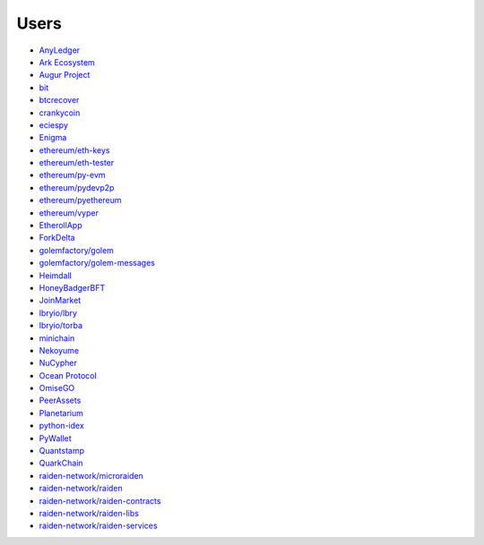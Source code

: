 Users
-----

- `AnyLedger <https://github.com/AnyLedger/anyledger-backend/blob/cb9e277ef4ba775384a1eb80ff1577418f88684e/requirements.in#L5>`_
- `Ark Ecosystem <https://github.com/ArkEcosystem/python-crypto/blob/a7c739c070ce17f8aa64155b95b698e7465ab373/setup.py#L9>`_
- `Augur Project <https://github.com/AugurProject/augur/blob/95177dfaee7d978608543523f180609c582c1ff9/packages/augur-core/requirements.txt#L9>`_
- `bit <https://github.com/ofek/bit>`_
- `btcrecover <https://github.com/gurnec/btcrecover/commit/f113867fa22d2f5b22175cc2b5b3892351bc1109>`_
- `crankycoin <https://github.com/cranklin/crankycoin/blob/3d2b3482698227397a8daf30e0b80b2f2c030aec/requirements.txt#L8>`_
- `eciespy <https://github.com/kigawas/eciespy/blob/c8dd8134eec12c565f6fa870663d04f0da6df6d0/requirements.txt#L3>`_
- `Enigma <https://github.com/enigmampc/surface/blob/40ca2056bce32d0d479e4809ac8cd5ded102b3f0/etc/requirements.txt#L8>`_
- `ethereum/eth-keys <https://github.com/ethereum/eth-keys/commit/81755dfda714d77c1f8a092810ca31e570d84425>`_
- `ethereum/eth-tester <https://github.com/ethereum/eth-tester/blob/96e4e69de46acca387f2a946920e4c3e3f35605f/tox.ini#L17>`_
- `ethereum/py-evm <https://github.com/ethereum/py-evm/pull/31>`_
- `ethereum/pydevp2p <https://github.com/ethereum/pydevp2p/pull/80>`_
- `ethereum/pyethereum <https://github.com/ethereum/pyethereum/pull/777>`_
- `ethereum/vyper <https://github.com/ethereum/vyper/blob/9491bcde0f87fd04d19d0a40a6c901b1bc0a718b/Dockerfile#L15>`_
- `EtherollApp <https://github.com/AndreMiras/EtherollApp/commit/2966c0850156364e46412da2331cee146b490e57>`_
- `ForkDelta <https://github.com/forkdelta/backend-replacement/blob/45517f48579f3270dc47da2075d8e0efc2e9ecb8/requirements.txt#L46>`_
- `golemfactory/golem <https://github.com/golemfactory/golem/pull/1527>`_
- `golemfactory/golem-messages <https://github.com/golemfactory/golem-messages/blob/1f72b6a6757036218cdf471c0295b8895b963266/setup.py#L39>`_
- `Heimdall <https://github.com/maddevsio/heimdall/blob/40248cd7e3ca6d0a39e3d71388792fc557ebc5ec/requirements.txt#L14>`_
- `HoneyBadgerBFT <https://github.com/initc3/HoneyBadgerBFT-Python/blob/048d6afb3c7184db670b96119aa99a6a5b0dafa6/setup.py#L31>`_
- `JoinMarket <https://github.com/JoinMarket-Org/joinmarket-clientserver/pull/223>`_
- `lbryio/lbry <https://github.com/lbryio/lbry/blob/d64916a06115920aaa9eaab67704a0b2d34aae20/CHANGELOG.md#security-1>`_
- `lbryio/torba <https://github.com/lbryio/torba/pull/13>`_
- `minichain <https://github.com/kigawas/minichain/blob/8c1fd9499954bcdbc7e0f77f6fa6d9af3328f64c/requirements.txt#L3>`_
- `Nekoyume <https://github.com/nekoyume/nekoyume/pull/67>`_
- `NuCypher <https://github.com/nucypher/nucypher/pull/592>`_
- `Ocean Protocol <https://github.com/oceanprotocol/squid-py/blob/45e1ceada45934a593022ca96bec552e8beb6051/Pipfile#L14>`_
- `OmiseGO <https://github.com/omisego/fee-burner/blob/984f75362ca193680ecb4dc43c7d2e13f3be68bd/contracts/requirements.txt#L9>`_
- `PeerAssets <https://github.com/PeerAssets/pypeerassets/commit/113c9a234c94499c7e591b8a93928be0a77298fa>`_
- `Planetarium <https://github.com/planetarium/coincurve-stubs>`_
- `python-idex <https://github.com/sammchardy/python-idex/blob/3b698533e290a0fe884961ce69c4b2e699378b8d/requirements.txt#L2>`_
- `PyWallet <https://github.com/AndreMiras/PyWallet/commit/69f2f240b39f332123d347c72bc75f0b199813c1>`_
- `Quantstamp <https://github.com/quantstamp/qsp-protocol-node/blob/6abadfeef4c80d8a246e3676ed7238e290edf050/requirements.txt#L32>`_
- `QuarkChain <https://github.com/QuarkChain/pyquarkchain/blob/4c002d4b535174704ce39f3954e4026f23d520bb/requirements.txt#L4>`_
- `raiden-network/microraiden <https://github.com/raiden-network/microraiden/blob/8d5f1d86818f01c8cafe9366da1cecdef0e8b0f4/requirements.txt#L5>`_
- `raiden-network/raiden <https://github.com/raiden-network/raiden/pull/534>`_
- `raiden-network/raiden-contracts <https://github.com/raiden-network/raiden-contracts/blob/f251c01015564a2b91401692234aa5ed1ea67ebc/requirements.txt#L3>`_
- `raiden-network/raiden-libs <https://github.com/raiden-network/raiden-libs/blob/e88586e6d40e2b49d19efbdffafdaa2a86f84c86/requirements.txt#L1>`_
- `raiden-network/raiden-services <https://github.com/raiden-network/raiden-services/blob/cf69ebc29bfcdf946d6429bc9c1bb63779a19599/requirements.txt#L9>`_
